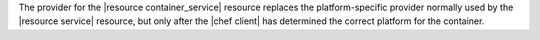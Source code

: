 .. The contents of this file are included in multiple topics.
.. This file should not be changed in a way that hinders its ability to appear in multiple documentation sets.

The provider for the |resource container_service| resource replaces the platform-specific provider normally used by the |resource service| resource, but only after the |chef client| has determined the correct platform for the container. 
